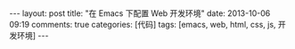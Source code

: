 #+BEGIN_HTML
---
layout: post
title: "在 Emacs 下配置 Web 开发环境"
date: 2013-10-06 09:19
comments: true
categories: [代码]
tags: [emacs, web, html, css, js, 开发环境]
---
#+END_HTML
